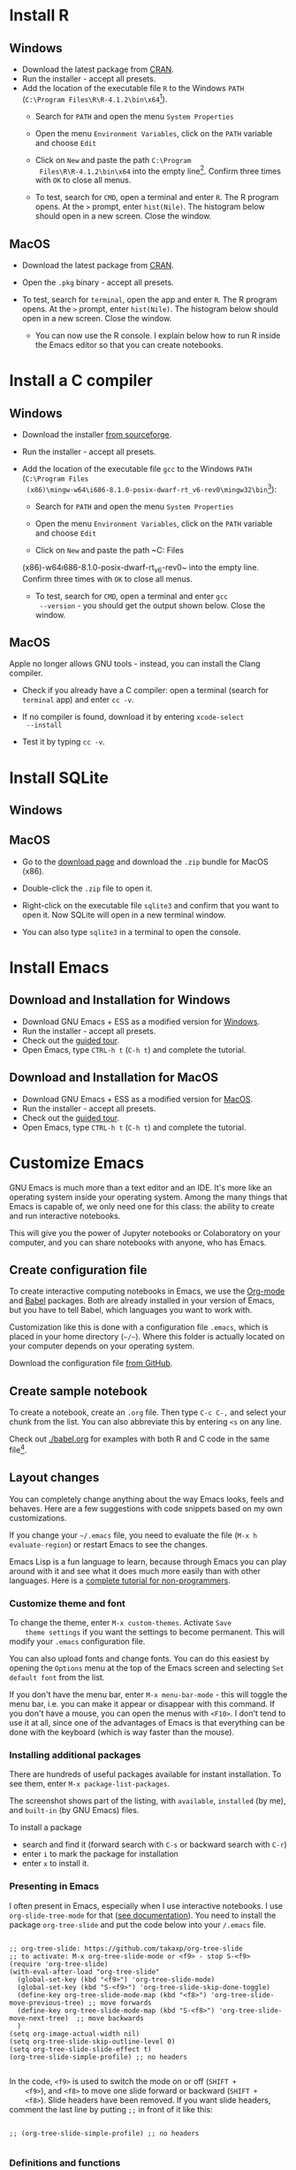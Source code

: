 #+options toc:nil
#+startup: hideblocks overview
<<setup.org>>
* Install R
** Windows
   * Download the latest package from [[https://cran.r-project.org/][CRAN]].
   * Run the installer - accept all presets.
   * Add the location of the executable file ~R~ to the Windows ~PATH~
     (~C:\Program Files\R\R-4.1.2\bin\x64~[fn:1]).
     - Search for ~PATH~ and open the menu ~System Properties~

       #+attr_html: :width 300px
       [[./img/systemproperties.png]]

     - Open the menu ~Environment Variables~, click on the ~PATH~
       variable and choose ~Edit~

       #+attr_html: :width 300px
       [[./img/path.png]]

     - Click on ~New~ and paste the path ~C:\Program
       Files\R\R-4.1.2\bin\x64~ into the empty line[fn:2]. Confirm three
       times with ~OK~ to close all menus.

       #+attr_html: :width 300px
       [[./img/environmentvariable.png]]

     - To test, search for ~CMD~, open a terminal and enter ~R~. The R
       program opens. At the ~>~ prompt, enter ~hist(Nile)~. The
       histogram below should open in a new screen. Close the window.

       #+attr_html: :width 300px
       [[./img/histogram.png]]

** MacOS
   * Download the latest package from [[https://cran.r-project.org/][CRAN]].
   * Open the ~.pkg~ binary - accept all presets.
   * To test, search for ~terminal~, open the app and enter ~R~. The R
     program opens. At the ~>~ prompt, enter ~hist(Nile)~. The
     histogram below should open in a new screen. Close the window.

     #+attr_html: :width 300px
     [[./img/histogram.png]]

     * You can now use the R console. I explain below how to run R
       inside the Emacs editor so that you can create notebooks.

* Install a C compiler
** Windows
   * Download the installer [[https://sourceforge.net/projects/mingw-w64/][from sourceforge]].
   * Run the installer - accept all presets.
   * Add the location of the executable file ~gcc~ to the Windows
     ~PATH~ (~C:\Program Files
     (x86)\mingw-w64\i686-8.1.0-posix-dwarf-rt_v6-rev0\mingw32\bin~[fn:1]):

     - Search for ~PATH~ and open the menu ~System Properties~

       #+attr_html: :width 300px
       [[./img/systemproperties.png]]

     - Open the menu ~Environment Variables~, click on the ~PATH~
       variable and choose ~Edit~

       #+attr_html: :width 300px
       [[./img/path.png]]

     - Click on ~New~ and paste the path ~C:\Program Files
     (x86)\mingw-w64\i686-8.1.0-posix-dwarf-rt_v6-rev0\mingw32\bin~
     into the empty line. Confirm three times with ~OK~ to close all
     menus.

     #+attr_html: :width 300px
     [[./img/environmentvariable.png]]

     - To test, search for ~CMD~, open a terminal and enter ~gcc
       --version~ - you should get the output shown below. Close the
       window.

       #+attr_html: :width 300px
       [[./img/gcc.png]]

** MacOS

   Apple no longer allows GNU tools - instead, you can install the
   Clang compiler.

   * Check if you already have a C compiler: open a terminal (search
     for ~terminal~ app) and enter ~cc -v~.
   * If no compiler is found, download it by entering ~xcode-select
     --install~
   * Test it by typing ~cc -v~.

     [[./img/cc.png]]

* Install SQLite
** Windows

** MacOS

   * Go to the [[https://sqlite.org/download.html][download page]] and download the ~.zip~ bundle for MacOS
     (x86).

     #+attr_html: :width 300px
     [[./img/sqlite.png]]

   * Double-click the ~.zip~ file to open it.
   * Right-click on the executable file ~sqlite3~ and confirm that you
     want to open it. Now SQLite will open in a new terminal window.

     #+attr_html: :width 300px
     [[./img/sqlite.png]]

   * You can also type ~sqlite3~ in a terminal to open the console.

* Install Emacs
** Download and Installation for Windows

   * Download GNU Emacs + ESS as a modified version for [[https://vigou3.gitlab.io/emacs-modified-windows/][Windows]].
   * Run the installer - accept all presets.
   * Check out the [[https://www.gnu.org/software/emacs/tour/][guided tour]].
   * Open Emacs, type ~CTRL-h t~ (~C-h t~) and complete the tutorial.

** Download and Installation for MacOS

   * Download GNU Emacs + ESS as a modified version for [[https://vigou3.gitlab.io/emacs-modified-macos/][MacOS]].
   * Run the installer - accept all presets.
   * Check out the [[https://www.gnu.org/software/emacs/tour/][guided tour]].
   * Open Emacs, type ~CTRL-h t~ (~C-h t~) and complete the tutorial.

* Customize Emacs

  GNU Emacs is much more than a text editor and an IDE. It's more like
  an operating system inside your operating system. Among the many
  things that Emacs is capable of, we only need one for this class:
  the ability to create and run interactive notebooks.

  This will give you the power of Jupyter notebooks or Colaboratory on
  your computer, and you can share notebooks with anyone, who has
  Emacs.

** Create configuration file

   To create interactive computing notebooks in Emacs, we use the
   [[https://orgmode.org/][Org-mode]] and [[https://orgmode.org/worg/org-contrib/babel/intro.html][Babel]] packages. Both are already installed in your
   version of Emacs, but you have to tell Babel, which languages you
   want to work with.

   Customization like this is done with a configuration file ~.emacs~,
   which is placed in your home directory (~~/~~). Where this folder
   is actually located on your computer depends on your operating
   system.

   Download the configuration file [[https://github.com/birkenkrahe/cc100/blob/main/2_installation/.emacs][from GitHub]].

** Create sample notebook

   To create a notebook, create an ~.org~ file. Then type ~C-c C-,~
   and select your chunk from the list. You can also abbreviate this
   by entering ~<s~ on any line.

   Check out [[./babel.org]] for examples with both R and C code in the
   same file[fn:3].

** Layout changes

   You can completely change anything about the way Emacs looks, feels
   and behaves. Here are a few suggestions with code snippets based on
   my own customizations.

   If you change your ~~/.emacs~ file, you need to evaluate the file
   (~M-x h evaluate-region~) or restart Emacs to see the changes.

   Emacs Lisp is a fun language to learn, because through Emacs you
   can play around with it and see what it does much more easily than
   with other languages. Here is a [[https://www.gnu.org/software/emacs/manual/html_node/eintr/][complete tutorial for
   non-programmers]].

*** Customize theme and font

    To change the theme, enter ~M-x custom-themes~. Activate ~Save
    theme settings~ if you want the settings to become permanent. This
    will modify your ~.emacs~ configuration file.

    You can also upload fonts and change fonts. You can do this
    easiest by opening the ~Options~ menu at the top of the Emacs
    screen and selecting ~Set default font~ from the list.

    If you don't have the menu bar, enter ~M-x menu-bar-mode~ - this
    will toggle the menu bar, i.e. you can make it appear or disappear
    with this command. If you don't have a mouse, you can open the
    menus with ~<F10>~. I don't tend to use it at all, since one of
    the advantages of Emacs is that everything can be done with the
    keyboard (which is way faster than the mouse).

*** Installing additional packages

    There are hundreds of useful packages available for instant
    installation. To see them, enter ~M-x package-list-packages~.

    The screenshot shows part of the listing, with ~available~,
    ~installed~ (by me), and ~built-in~ (by GNU Emacs) files.

    #+attr_html: :width 400px
    [[./img/packages.png]]

    To install a package
    * search and find it (forward search with ~C-s~ or backward search
      with ~C-r~)
    * enter ~i~ to mark the package for installation
    * enter ~x~ to install it.

*** Presenting in Emacs

    I often present in Emacs, especially when I use interactive
    notebooks. I use ~org-slide-tree-mode~ for that ([[https://github.com/takaxp/org-tree-slide][see
    documentation]]). You need to install the package ~org-tree-slide~
    and put the code below into your ~/.emacs~ file.

    #+attr_html: :width 400px
    [[./img/orgtreeslide.png]]

    #+begin_src Emacs-lisp

;; org-tree-slide: https://github.com/takaxp/org-tree-slide
;; to activate: M-x org-tree-slide-mode or <f9> - stop S-<f9>
(require 'org-tree-slide)
(with-eval-after-load "org-tree-slide"
  (global-set-key (kbd "<f9>") 'org-tree-slide-mode)
  (global-set-key (kbd "S-<f9>") 'org-tree-slide-skip-done-toggle)
  (define-key org-tree-slide-mode-map (kbd "<f8>") 'org-tree-slide-move-previous-tree) ;; move forwards
  (define-key org-tree-slide-mode-map (kbd "S-<f8>") 'org-tree-slide-move-next-tree)  ;; move backwards
  )
(setq org-image-actual-width nil)
(setq org-tree-slide-skip-outline-level 0)
(setq org-tree-slide-slide-effect t)
(org-tree-slide-simple-profile) ;; no headers

    #+end_src
    
    In the code, ~<f9>~ is used to switch the mode on or off (~SHIFT +
    <f9>~), and ~<f8>~ to move one slide forward or backward (~SHIFT +
    <f8>~). Slide headers have been removed. If you want slide
    headers, comment the last line by putting ~;;~ in front of it like
    this:
    
    #+begin_example

    ;; (org-tree-slide-simple-profile) ;; no headers

    #+end_example
    
*** Definitions and functions

    You can use ~M-Q~ to fill a region (wrap the text and cut it off
    after 70 characters, a value set in ~fill-column~). Sometimes it
    is useful to unfill a region (put it on one line, for example to
    copy it into an email). If you put the following definition into
    your ~~/.emacs~ file, you can use ~M-x unfill-region~ to achieve
    that.

    #+begin_src Emacs-lisp

;; unfill region
(defun unfill-region (beg end)
  "Unfill the region, joining text paragraphs into a single
    logical line.  This is useful, e.g., for use with
    `visual-line-mode'."
  (interactive "*r")
  (let ((fill-column (point-max)))
    (fill-region beg end)))

    #+end_src

    If you like to bind the function to a key sequence, you can use
    this code - now ~C-M-Q~ will invoke the function:

    #+begin_src Emacs-lisp
;; bind unfill-region to C-M-Q
(define-key global-map "\C-\M-Q" 'unfill-region)
    #+end_src    
    
*** Adding images and links to Org-mode files

    
    
* Footnotes

[fn:3]This link also shows you how to link notebooks. You can set a
link anywhere (inside Emacs or Internet) with ~C-c C-l~. If the target
is another file, that file needs to be found (the path must be
correct), and an anchor with the link name must be put into the file,
in this case, the link is ~~/.babel.org~, and the anchor is
~<<babel.org>>~

[fn:2]The best way is to find the folder in the file explorer and copy
the address as text:
[[./img/address.png]]

[fn:1]The version number of R will change for new or different
versions of the program.

